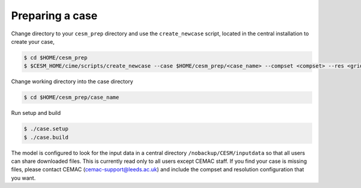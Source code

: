 Preparing a case
================

Change directory to your ``cesm_prep`` directory and use the ``create_newcase`` script, located in the central installation to create your case,

.. code-block:: console
		
		$ cd $HOME/cesm_prep
		$ $CESM_HOME/cime/scripts/create_newcase --case $HOME/cesm_prep/<case_name> --compset <compset> --res <grid_resolution>

Change working directory into the case directory

.. code-block:: console
		
		$ cd $HOME/cesm_prep/case_name

Run setup and build

.. code-block:: console
		
		$ ./case.setup
		$ ./case.build

The model is configured to look for the input data in a central directory ``/nobackup/CESM/inputdata`` so that all users can share downloaded files. This is currently read only to all users except CEMAC staff. If you find your case is missing files, please contact CEMAC (cemac-support@leeds.ac.uk) and include the compset and resolution configuration that you want. 
